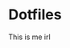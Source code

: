 * Dotfiles
  This is me irl \\
  [[http://i2.kym-cdn.com/photos/images/newsfeed/000/234/765/b7e.jpg]]
